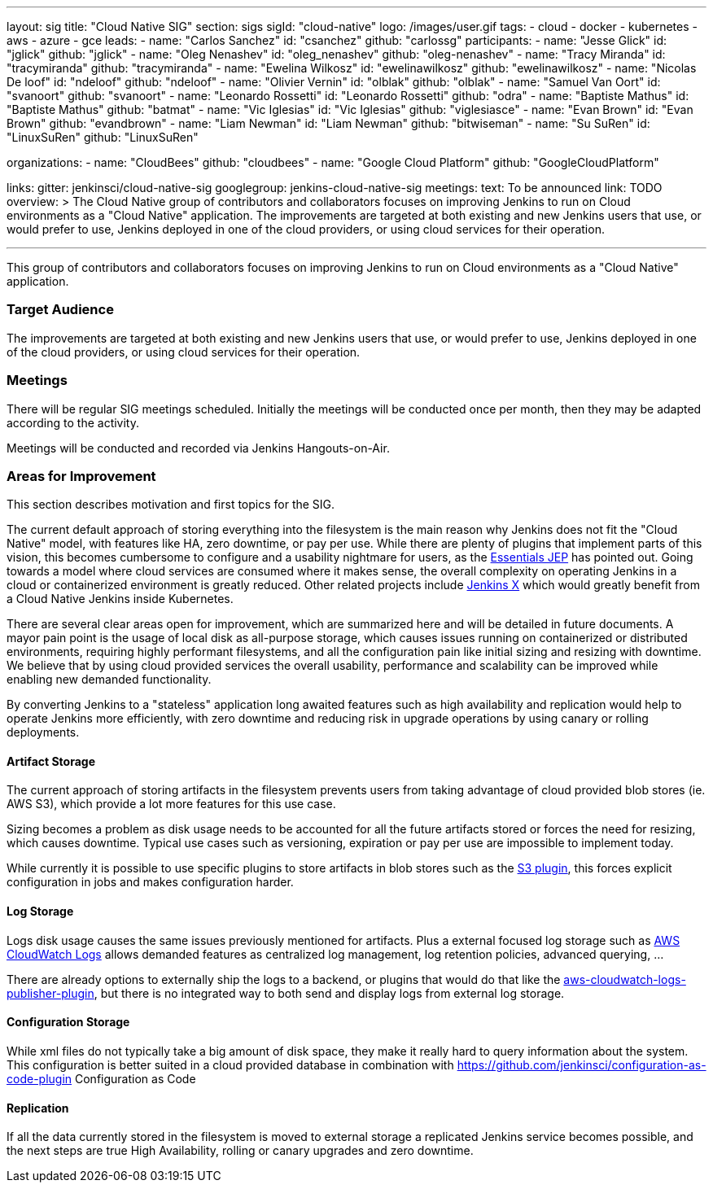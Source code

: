 ---
layout: sig
title: "Cloud Native SIG"
section: sigs
sigId: "cloud-native"
logo: /images/user.gif
tags:
- cloud
- docker
- kubernetes
- aws
- azure
- gce
leads:
- name: "Carlos Sanchez"
  id: "csanchez"
  github: "carlossg"
participants:
- name: "Jesse Glick"
  id: "jglick"
  github: "jglick"
- name: "Oleg Nenashev"
  id: "oleg_nenashev"
  github: "oleg-nenashev"
- name: "Tracy Miranda"
  id: "tracymiranda"
  github: "tracymiranda"
- name: "Ewelina Wilkosz"
  id: "ewelinawilkosz"
  github: "ewelinawilkosz"
- name: "Nicolas De loof"
  id: "ndeloof"
  github: "ndeloof"
- name: "Olivier Vernin"
  id: "olblak"
  github: "olblak"
- name: "Samuel Van Oort"
  id: "svanoort"
  github: "svanoort"
- name: "Leonardo Rossetti"
  id: "Leonardo Rossetti"
  github: "odra"
- name: "Baptiste Mathus"
  id: "Baptiste Mathus"
  github: "batmat"
- name: "Vic Iglesias"
  id: "Vic Iglesias"
  github: "viglesiasce"
- name: "Evan Brown"
  id: "Evan Brown"
  github: "evandbrown"
- name: "Liam Newman"
  id: "Liam Newman"
  github: "bitwiseman"
- name: "Su SuRen"
  id: "LinuxSuRen"
  github: "LinuxSuRen"

organizations:
- name: "CloudBees"
  github: "cloudbees"
- name: "Google Cloud Platform"
  github: "GoogleCloudPlatform"

links:
  gitter: jenkinsci/cloud-native-sig
  googlegroup: jenkins-cloud-native-sig
meetings:
  text: To be announced
  link: TODO
overview: >
  The Cloud Native group of contributors and collaborators focuses on
  improving Jenkins to run on Cloud environments as a "Cloud Native" application.
  The improvements are targeted at both existing and new Jenkins users that use, or would prefer to use,
  Jenkins deployed in one of the cloud providers,
  or using cloud services for their operation.

---

This group of contributors and collaborators focuses on
improving Jenkins to run on Cloud environments as a "Cloud Native" application.

=== Target Audience

The improvements are targeted at both existing and new Jenkins users that use, or would prefer to use,
Jenkins deployed in one of the cloud providers,
or using cloud services for their operation.

=== Meetings

There will be regular SIG meetings scheduled.
Initially the meetings will be conducted once per month,
then they may be adapted according to the activity.

Meetings will be conducted and recorded via Jenkins Hangouts-on-Air.

=== Areas for Improvement

This section describes motivation and first topics for the SIG.

The current default approach of storing everything into the filesystem is the main reason why Jenkins does not fit the "Cloud Native" model, with features like HA, zero downtime, or pay per use.
While there are plenty of plugins that implement parts of this vision, this becomes cumbersome to configure and a usability nightmare for users, as the https://github.com/jenkinsci/jep/tree/master/jep/300[Essentials JEP] has pointed out.
Going towards a model where cloud services are consumed where it makes sense, the overall complexity on operating Jenkins in a cloud or containerized environment is greatly reduced.
Other related projects include https://github.com/jenkinsci/jep/tree/master/jep/400[Jenkins X] which would greatly benefit from a Cloud Native Jenkins inside Kubernetes.

There are several clear areas open for improvement, which are summarized here and will be detailed in future documents.
A mayor pain point is the usage of local disk as all-purpose storage, which causes issues running on containerized or distributed environments, requiring highly performant filesystems, and all the configuration pain like initial sizing and resizing with downtime.
We believe that by using cloud provided services the overall usability, performance and scalability can be improved while enabling new demanded functionality.

By converting Jenkins to a "stateless" application long awaited features such as high availability and replication would help to operate Jenkins more efficiently, with zero downtime and reducing risk in upgrade operations by using canary or rolling deployments.

==== Artifact Storage

The current approach of storing artifacts in the filesystem prevents users from taking advantage of cloud provided blob stores (ie. AWS S3), which provide a lot more features for this use case.

Sizing becomes a problem as disk usage needs to be accounted for all the future artifacts stored or forces the need for resizing, which causes downtime.
Typical use cases such as versioning, expiration or pay per use are impossible to implement today.

While currently it is possible to use specific plugins to store artifacts in blob stores such as the https://plugins.jenkins.io/s3[S3 plugin],
this forces explicit configuration in jobs and makes configuration harder.

==== Log Storage

Logs disk usage causes the same issues previously mentioned for artifacts.
Plus a external focused log storage such as https://docs.aws.amazon.com/AmazonCloudWatch/latest/logs/WhatIsCloudWatchLogs.html[AWS CloudWatch Logs] allows demanded features as centralized log management, log retention policies, advanced querying, ...

There are already options to externally ship the logs to a backend, or plugins that would do that like the  https://github.com/jenkinsci/aws-cloudwatch-logs-publisher-plugin[aws-cloudwatch-logs-publisher-plugin], but there is no integrated way to both send and display logs from external log storage.

==== Configuration Storage

While xml files do not typically take a big amount of disk space, they make it really hard to query information about the system.
This configuration is better suited in a cloud provided database in combination with https://github.com/jenkinsci/configuration-as-code-plugin Configuration as Code

==== Replication

If all the data currently stored in the filesystem is moved to external storage a replicated Jenkins service becomes possible, and the next steps are true High Availability, rolling or canary upgrades and zero downtime.


